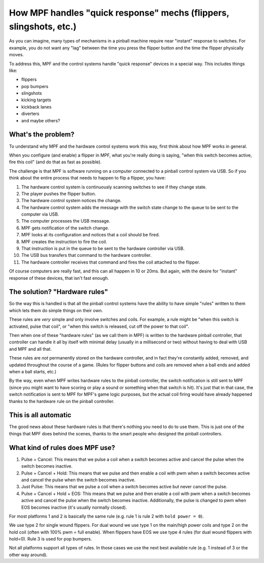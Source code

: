 How MPF handles "quick response" mechs (flippers, slingshots, etc.)
===================================================================

As you can imagine, many types of mechanisms in a pinball machine require
near "instant" response to switches. For example, you do not want any "lag"
between the time you press the flipper button and the time the flipper
physically moves.

To address this, MPF and the control systems handle "quick response" devices
in a special way. This includes things like:

* flippers
* pop bumpers
* slingshots
* kicking targets
* kickback lanes
* diverters
* and maybe others?

What's the problem?
-------------------

To understand why MPF and the hardware control systems work this way, first
think about how MPF works in general.

When you configure (and enable) a flipper in MPF, what you're really doing is
saying, "when this switch becomes active, fire this coil" (and do that as fast
as possible).

The challenge is that MPF is software running on a computer connected to a
pinball control system via USB. So if you think about the entire process that
needs to happen to flip a flipper, you have:

1. The hardware control system is continuously scanning switches to see if they
   change state.
2. The player pushes the flipper button.
3. The hardware control system notices the change.
4. The hardware control system adds the message with the switch state change
   to the queue to be sent to the computer via USB.
5. The computer processes the USB message.
6. MPF gets notification of the switch change.
7. MPF looks at its configuration and notices that a coil should be fired.
8. MPF creates the instruction to fire the coil.
9. That instruction is put in the queue to be sent to the hardware controller
   via USB.
10. The USB bus transfers that command to the hardware controller.
11. The hardware controller receives that command and fires the coil attached
    to the flipper.

Of course computers are really fast, and this can all happen in 10 or 20ms.
But again, with the desire for "instant" response of these devices, that isn't
fast enough.

The solution? "Hardware rules"
------------------------------

So the way this is handled is that all the pinball control systems have the
ability to have simple "rules" written to them which lets them do simple things
on their own.

These rules are *very* simple and only involve switches and coils. For example,
a rule might be "when this switch is activated, pulse that coil", or "when this
switch is released, cut off the power to that coil".

Then when one of these "hardware rules" (as we call them in MPF) is written
to the hardware pinball controller, that controller can handle it all by itself
with minimal delay (usually in a millisecond or two) without having to deal with
USB and MPF and all that.

These rules are *not* permanently stored on the hardware controller, and in
fact they're constantly added, removed, and updated throughout the course of
a game. (Rules for flipper buttons and coils are removed when a ball ends and
added when a ball starts, etc.)

By the way, even when MPF writes hardware rules to the pinball controller, the
switch notification is still sent to MPF (since you might want to have
scoring or play a sound or something when that switch is hit). It's just that
in that case, the switch notification is sent to MPF for MPF's game logic
purposes, but the actual coil firing would have already happened thanks to the
hardware rule on the pinball controller.

This is all automatic
---------------------

The good news about these hardware rules is that there's nothing you need to
do to use them. This is just one of the things that MPF does behind the
scenes, thanks to the smart people who designed the pinball controllers.

What kind of rules does MPF use?
--------------------------------

1. Pulse + Cancel: This means that we pulse a coil when a switch becomes active and cancel the pulse when the switch becomes inactive.
2. Pulse + Cancel + Hold: This means that we pulse and then enable a coil with pwm when a switch becomes active and cancel the pulse when the switch becomes inactive.
3. Just Pulse: This means that we pulse a coil when a switch becomes active but never cancel the pulse.
4. Pulse + Cancel + Hold + EOS: This means that we pulse and then enable a coil with pwm when a switch becomes active and cancel the pulse when the switch becomes inactive. Additionally, the pulse is changed to pwm when EOS becomes inactive (it's usually normally closed).

For most platforms 1 and 2 is basically the same rule (e.g. rule 1 is rule 2 with ``hold power = 0``).

We use type 2 for single wound flippers.
For dual wound we use type 1 on the main/high power coils and type 2 on the hold coil (often with 100% pwm = full enable).
When flippers have EOS we use type 4 rules (for dual wound flippers with hold=0).
Rule 3 is used for pop bumpers.

Not all platforms support all types of rules.
In those cases we use the next best available rule (e.g. 1 instead of 3 or the other way around).
